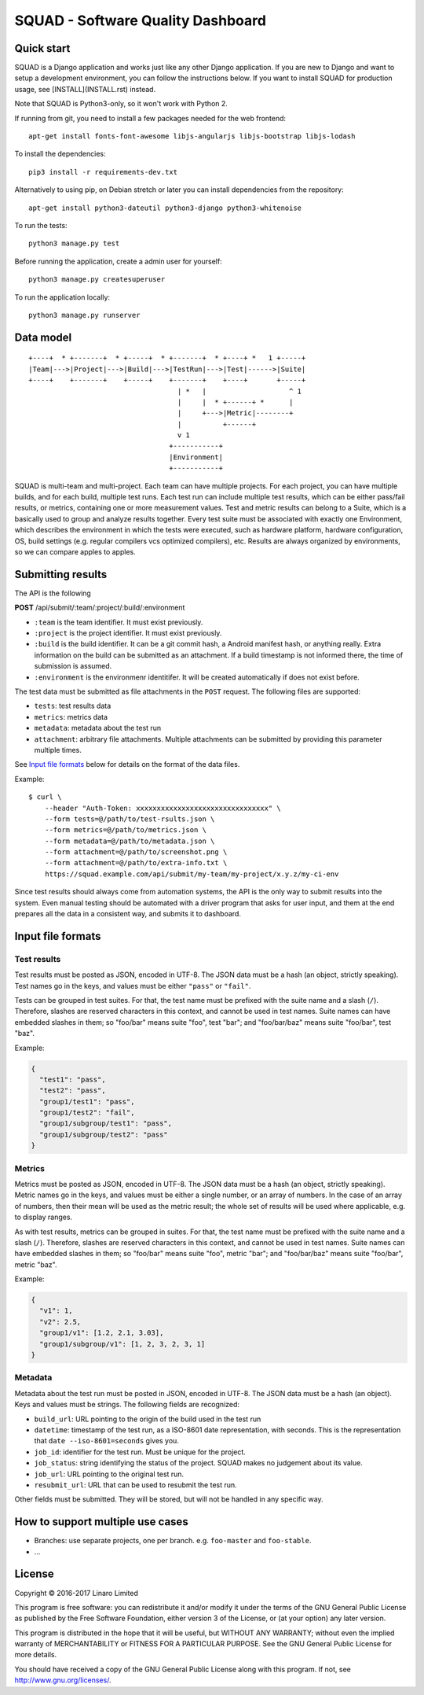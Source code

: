 SQUAD - Software Quality Dashboard
==================================

Quick start
-----------

SQUAD is a Django application and works just like any other Django
application. If you are new to Django and want to setup a development
environment, you can follow the instructions below. If you want to
install SQUAD for production usage, see [INSTALL](INSTALL.rst) instead.

Note that SQUAD is Python3-only, so it won't work with Python 2.

If running from git, you need to install a few packages needed for the
web frontend::

    apt-get install fonts-font-awesome libjs-angularjs libjs-bootstrap libjs-lodash

To install the dependencies::

    pip3 install -r requirements-dev.txt

Alternatively to using pip, on Debian stretch or later you can install
dependencies from the repository::

    apt-get install python3-dateutil python3-django python3-whitenoise

To run the tests::

    python3 manage.py test

Before running the application, create a admin user for yourself::

    python3 manage.py createsuperuser

To run the application locally::

    python3 manage.py runserver

Data model
----------

::

    +----+  * +-------+  * +-----+  * +-------+  * +----+ *   1 +-----+
    |Team|--->|Project|--->|Build|--->|TestRun|--->|Test|------>|Suite|
    +----+    +-------+    +-----+    +-------+    +----+       +-----+
                                        | *   |                    ^ 1
                                        |     |  * +------+ *      |
                                        |     +--->|Metric|--------+
                                        |          +------+
                                        v 1
                                      +-----------+
                                      |Environment|
                                      +-----------+

SQUAD is multi-team and multi-project. Each team can have multiple
projects. For each project, you can have multiple builds, and for each
build, multiple test runs. Each test run can include multiple test
results, which can be either pass/fail results, or metrics, containing
one or more measurement values. Test and metric results can belong to a
Suite, which is a basically used to group and analyze results together.
Every test suite must be associated with exactly one Environment, which
describes the environment in which the tests were executed, such as
hardware platform, hardware configuration, OS, build settings (e.g.
regular compilers vcs optimized compilers), etc. Results are always
organized by environments, so we can compare apples to apples.

Submitting results
------------------

The API is the following

**POST** /api/submit/:team/:project/:build/:environment

-  ``:team`` is the team identifier. It must exist previously.
-  ``:project`` is the project identifier. It must exist previously.
-  ``:build`` is the build identifier. It can be a git commit hash, a
   Android manifest hash, or anything really. Extra information on the
   build can be submitted as an attachment. If a build timestamp is not
   informed there, the time of submission is assumed.
-  ``:environment`` is the environmenr identitifer. It will be created
   automatically if does not exist before.

The test data must be submitted as file attachments in the ``POST``
request. The following files are supported:

-  ``tests``: test results data
-  ``metrics``: metrics data
-  ``metadata``: metadata about the test run
- ``attachment``: arbitrary file attachments. Multiple attachments can
  be submitted by providing this parameter multiple times.

See `Input file formats <#input-file-formats>`__ below for details on
the format of the data files.

Example:

::

    $ curl \
        --header "Auth-Token: xxxxxxxxxxxxxxxxxxxxxxxxxxxxxxxx" \
        --form tests=@/path/to/test-rsults.json \
        --form metrics=@/path/to/metrics.json \
        --form metadata=@/path/to/metadata.json \
        --form attachment=@/path/to/screenshot.png \
        --form attachment=@/path/to/extra-info.txt \
        https://squad.example.com/api/submit/my-team/my-project/x.y.z/my-ci-env

Since test results should always come from automation systems, the API
is the only way to submit results into the system. Even manual testing
should be automated with a driver program that asks for user input, and
them at the end prepares all the data in a consistent way, and submits
it to dashboard.

Input file formats
------------------

Test results
~~~~~~~~~~~~

Test results must be posted as JSON, encoded in UTF-8. The JSON data
must be a hash (an object, strictly speaking). Test names go in the
keys, and values must be either ``"pass"`` or ``"fail"``.

Tests can be grouped in test suites. For that, the test name must be
prefixed with the suite name and a slash (``/``). Therefore, slashes are
reserved characters in this context, and cannot be used in test names.
Suite names can have embedded slashes in them; so "foo/bar" means suite
"foo", test "bar"; and "foo/bar/baz" means suite "foo/bar", test "baz".

Example:

.. code:: json

    {
      "test1": "pass",
      "test2": "pass",
      "group1/test1": "pass",
      "group1/test2": "fail",
      "group1/subgroup/test1": "pass",
      "group1/subgroup/test2": "pass"
    }

Metrics
~~~~~~~

Metrics must be posted as JSON, encoded in UTF-8. The JSON data must be
a hash (an object, strictly speaking). Metric names go in the keys, and
values must be either a single number, or an array of numbers. In the
case of an array of numbers, then their mean will be used as the metric
result; the whole set of results will be used where applicable, e.g. to
display ranges.

As with test results, metrics can be grouped in suites. For that, the
test name must be prefixed with the suite name and a slash (``/``).
Therefore, slashes are reserved characters in this context, and cannot
be used in test names. Suite names can have embedded slashes in them; so
"foo/bar" means suite "foo", metric "bar"; and "foo/bar/baz" means suite
"foo/bar", metric "baz".

Example:

.. code:: json

    {
      "v1": 1,
      "v2": 2.5,
      "group1/v1": [1.2, 2.1, 3.03],
      "group1/subgroup/v1": [1, 2, 3, 2, 3, 1]
    }


Metadata
~~~~~~~~

Metadata about the test run must be posted in JSON, encoded in UTF-8.
The JSON data must be a hash (an object). Keys and values must be
strings. The following fields are recognized:

* ``build_url``: URL pointing to the origin of the build used in the
  test run
* ``datetime``: timestamp of the test run, as a ISO-8601 date
  representation, with seconds. This is the representation that ``date
  --iso-8601=seconds`` gives you.
* ``job_id``: identifier for the test run. Must be unique for the
  project.
* ``job_status``: string identifying the status of the project. SQUAD
  makes no judgement about its value.
* ``job_url``: URL pointing to the original test run.
* ``resubmit_url``: URL that can be used to resubmit the test run.

Other fields must be submitted. They will be stored, but will not be
handled in any specific way.


How to support multiple use cases
---------------------------------

-  Branches: use separate projects, one per branch. e.g. ``foo-master``
   and ``foo-stable``.
-  ...

License
-------

Copyright © 2016-2017 Linaro Limited

This program is free software: you can redistribute it and/or modify it
under the terms of the GNU General Public License as published by the
Free Software Foundation, either version 3 of the License, or (at your
option) any later version.

This program is distributed in the hope that it will be useful, but
WITHOUT ANY WARRANTY; without even the implied warranty of
MERCHANTABILITY or FITNESS FOR A PARTICULAR PURPOSE. See the GNU General
Public License for more details.

You should have received a copy of the GNU General Public License along
with this program. If not, see http://www.gnu.org/licenses/.

.. vim: tw=72
